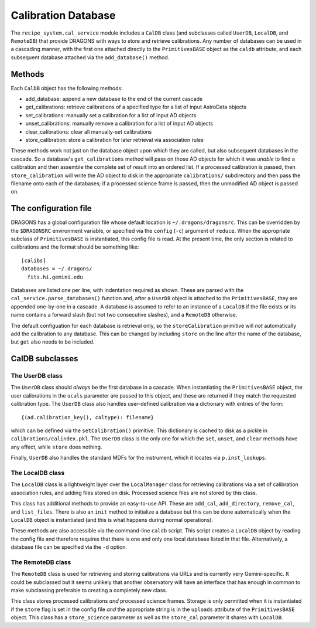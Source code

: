 .. _caldb:

Calibration Database
********************

The ``recipe_system.cal_service`` module includes a ``CalDB`` class (and
subclasses called ``UserDB``, ``LocalDB``, and ``RemoteDB``) that provide
DRAGONS with ways to store and retrieve calibrations. Any number of
databases can be used in a cascading manner, with the first one attached
directly to the ``PrimitivesBASE`` object as the ``caldb`` attribute, and
each subsequent database attached via the ``add_database()`` method.

Methods
=======

Each ``CalDB`` object has the following methods:

* add_database: append a new database to the end of the current cascade
* get_calibrations: retrieve calibrations of a specified type for a
  list of input AstroData objects
* set_calibrations: manually set a calibration for a list of input AD objects
* unset_calibrations: manually remove a calibration for a list of input AD
  objects
* clear_calibrations: clear all manually-set calibrations
* store_calibration: store a calibration for later retrieval via association
  rules


These methods work not just on the database object upon which they are
called, but also subsequent databases in the cascade. So a database's
``get_calibrations`` method will pass on those AD objects for which it
was *unable* to find a calibration and then assemble the complete set of
result into an ordered list. If a processed calibration is passed, then
``store_calibration`` will write the AD object to disk in the appropriate
``calibrations/`` subdirectory and then pass the filename onto each of
the databases; if a processed science frame is passed, then the unmodified
AD object is passed on.


The configuration file
======================

DRAGONS has a global configuration file whose default location is
``~/.dragons/dragonsrc``. This can be overridden by the ``$DRAGONSRC``
environment variable, or specified via the ``config`` (``-c``) argument
of ``reduce``. When the appropriate subclass of ``PrimitivesBASE`` is
instantiated, this config file is read. At the present time, the only
section is related to calibrations and the format should be something
like::

   [calibs]
   databases = ~/.dragons/
     fits.hi.gemini.edu


Databases are listed one per line, with indentation required as shown.
These are parsed with the ``cal_service.parse_databases()`` function and,
after a ``UserDB`` object is attached to the ``PrimitivesBASE``, they are
appended one-by-one in a cascade. A database is assumed to refer to an
instance of a ``LocalDB`` if the file exists or its name contains a
forward slash (but not two consecutive slashes), and a ``RemoteDB`` otherwise.

The default configuation for each database is retrieval only, so the
``storeCalibration`` primitive will *not* automatically add the calibration
to any database. This can be changed by including ``store`` on the line
after the name of the database, but ``get`` also needs to be included.


CalDB subclasses
================

The UserDB class
----------------

The ``UserDB`` class should *always* be the first database in a cascade.
When instantiating the ``PrimitivesBASE`` object, the user calibrations
in the ``ucals`` parameter are passed to this object, and these are returned
if they match the requested calibration type. The ``UserDB`` class also
handles user-defined calibration via a dictionary with entries of the form::

   {(ad.calibration_key(), caltype): filename}


which can be defined via the ``setCalibration()`` primitive. This dictionary
is cached to disk as a pickle in ``calibrations/calindex.pkl``. The ``UserDB``
class is the only one for which the ``set``, ``unset``, and ``clear`` methods
have any effect, while ``store`` does nothing.

Finally, ``UserDB`` also handles the standard MDFs for the instrument, which
it locates via ``p.inst_lookups``.


The LocalDB class
-----------------

The ``LocalDB`` class is a lightweight layer over the ``LocalManager`` class
for retrieving calibrations via a set of calibration association rules,
and adding files stored on disk. Processed science files are not stored by
this class.

This class has additional methods to provide an easy-to-use API. These
are ``add_cal``, ``add_directory``, ``remove_cal``, and ``list_files``.
There is also an ``init`` method to initialize a database but this can be
done automatically when the ``LocalDB`` object is instantiated (and this
is what happens during normal operations).

These methods are also accessible via the command-line ``caldb`` script.
This script creates a ``LocalDB`` object by reading the config file and
therefore requires that there is one and only one local database listed
in that file. Alternatively, a database file can be specified
via the ``-d`` option.


The RemoteDB class
------------------

The ``RemoteDB`` class is used for retrieving and storing calibrations via
URLs and is currently very Gemini-specific. It could be subclassed but it
seems unlikely that another observatory will have an interface that has
enough in common to make subclassing preferable to creating a completely
new class.

This class stores processed calibrations *and* processed science frames.
Storage is only permitted when it is instantiated if the ``store`` flag is
set in the config file *and* the appropriate string is in the ``uploads``
attribute of the ``PrimitivesBASE`` object. This class has a ``store_science``
parameter as well as the ``store_cal`` parameter it shares with ``LocalDB``.



